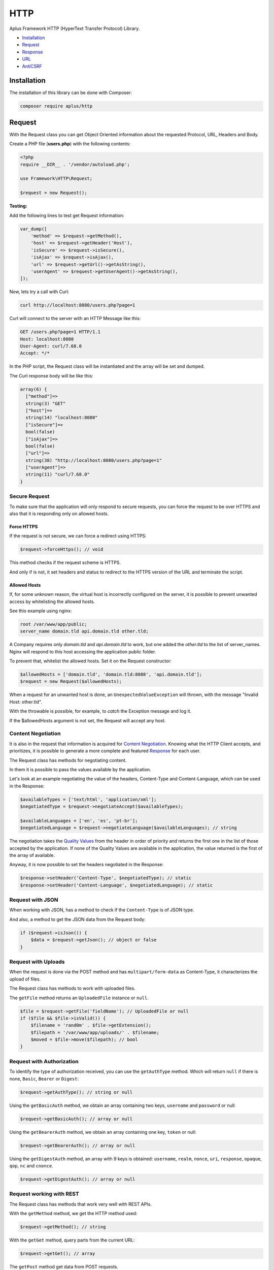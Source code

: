 HTTP
====

.. image:: image.png
    :alt: Aplus Framework HTTP Library

Aplus Framework HTTP (HyperText Transfer Protocol) Library.

- `Installation`_
- `Request`_
- `Response`_
- `URL`_
- `AntiCSRF`_

Installation
------------

The installation of this library can be done with Composer:

.. code-block::

    composer require aplus/http

Request
-------

With the Request class you can get Object Oriented information about the
requested Protocol, URL, Headers and Body.

Create a PHP file (**users.php**) with the following contents:

.. code-block:: php

    <?php
    require __DIR__ . '/vendor/autoload.php';

    use Framework\HTTP\Request;

    $request = new Request();

**Testing:**

Add the following lines to test get Request information:

.. code-block:: php

    var_dump([
        'method' => $request->getMethod(),
        'host' => $request->getHeader('Host'),
        'isSecure' => $request->isSecure(),
        'isAjax' => $request->isAjax(),
        'url' => $request->getUrl()->getAsString(),
        'userAgent' => $request->getUserAgent()->getAsString(),
    ]);

Now, lets try a call with Curl:

.. code-block::

    curl http://localhost:8080/users.php?page=1

Curl will connect to the server with an HTTP Message like this:

.. code-block:: http

    GET /users.php?page=1 HTTP/1.1
    Host: localhost:8080
    User-Agent: curl/7.68.0
    Accept: */*
    
In the PHP script, the Request class will be instantiated and the array will be set and dumped.

The Curl response body will be like this:

.. code-block::

    array(6) {
      ["method"]=>
      string(3) "GET"
      ["host"]=>
      string(14) "localhost:8080"
      ["isSecure"]=>
      bool(false)
      ["isAjax"]=>
      bool(false)
      ["url"]=>
      string(38) "http://localhost:8080/users.php?page=1"
      ["userAgent"]=>
      string(11) "curl/7.68.0"
    }

Secure Request
##############

To make sure that the application will only respond to secure requests, you can
force the request to be over HTTPS and also that it is responding only on
allowed hosts.

Force HTTPS
^^^^^^^^^^^

If the request is not secure, we can force a redirect using HTTPS:

.. code-block:: php

    $request->forceHttps(); // void

This method checks if the request scheme is HTTPS.

And only if is not, it set headers and status to redirect to the HTTPS version of the URL
and terminate the script.

Allowed Hosts
^^^^^^^^^^^^^

If, for some unknown reason, the virtual host is incorrectly configured on the
server, it is possible to prevent unwanted access by whitelisting the allowed hosts.

See this example using nginx:

.. code-block:: nginx

    root /var/www/app/public;
    server_name domain.tld api.domain.tld other.tld;

A Company requires only *domain.tld* and *api.domain.tld* to work,
but one added the *other.tld* to the list of server_names.
Nginx will respond to this host accessing the application public folder.

To prevent that, whitelist the allowed hosts. Set it on the Request constructor:

.. code-block:: php

    $allowedHosts = ['domain.tld', 'domain.tld:8088', 'api.domain.tld'];
    $request = new Request($allowedHosts);

When a request for an unwanted host is done, an ``UnexpectedValueException``
will thrown, with the message "Invalid Host: other.tld".

With the throwable is possible, for example, to *catch* the Exception message
and log it.

If the $allowedHosts argument is not set, the Request will accept any host.

Content Negotiation
###################

It is also in the request that information is acquired for
`Content Negotiation <https://developer.mozilla.org/en-US/docs/Web/HTTP/Content_negotiation>`_. 
Knowing what the HTTP Client accepts, and prioritizes, it is possible to
generate a more complete and featured `Response`_ for each user.

The Request class has methods for negotiating content.

In them it is possible to pass the values available by the application.

Let's look at an example negotiating the value of the headers, Content-Type and
Content-Language, which can be used in the Response:

.. code-block:: php

    $availableTypes = ['text/html', 'application/xml'];
    $negotiatedType = $request->negotiateAccept($availableTypes);

    $availableLanguages = ['en', 'es', 'pt-br'];
    $negotiatedLanguage = $request->negotiateLanguage($availableLanguages); // string

The negotiation takes the `Quality Values <https://developer.mozilla.org/en-US/docs/Glossary/Quality_values>`_
from the header in order of priority and returns the first one in the list of 
those accepted by the application. 
If none of the Quality Values are available in the application, the value
returned is the first of the array of available.

Anyway, it is now possible to set the headers negotiated in the Response:

.. code-block:: php

    $response->setHeader('Content-Type', $negotiatedType); // static
    $response->setHeader('Content-Language', $negotiatedLanguage); // static

Request with JSON
#################

When working with JSON, has a method to check if the ``Content-Type`` is of JSON
type.

And also, a method to get the JSON data from the Request body:

.. code-block:: php

    if ($request->isJson()) {
        $data = $request->getJson(); // object or false
    }

Request with Uploads
####################

When the request is done via the POST method and has ``multipart/form-data`` as
Content-Type, it characterizes the upload of files.

The Request class has methods to work with uploaded files.

The ``getFile`` method returns an ``UploadedFile`` instance or ``null``.

.. code-block:: php

    $file = $request->getFile('fieldName'); // UploadedFile or null
    if ($file && $file->isValid()) {
        $filename = 'rand0m' . $file->getExtension();
        $filepath = '/var/www/app/uploads/' . $filename;
        $moved = $file->move($filepath); // bool
    }

Request with Authorization
##########################

To identify the type of authorization received, you can use the ``getAuthType``
method. Which will return ``null`` if there is none, ``Basic``, ``Bearer`` or
``Digest``:

.. code-block:: php

    $request->getAuthType(); // string or null

Using the ``getBasicAuth`` method, we obtain an array containing two keys,
``username`` and ``password`` or null:

.. code-block:: php

    $request->getBasicAuth(); // array or null

Using the ``getBearerAuth`` method, we obtain an array containing one key,
``token`` or null:

.. code-block:: php

    $request->getBearerAuth(); // array or null

Using the ``getDigestAuth`` method, an array with 9 keys is obtained:
``username``, ``realm``, ``nonce``, ``uri``, ``response``, ``opaque``,
``qop``, ``nc`` and ``cnonce``.

.. code-block:: php

    $request->getDigestAuth(); // array or null

Request working with REST
#########################

The Request class has methods that work very well with REST APIs.

With the ``getMethod`` method, we get the HTTP method used:

.. code-block:: php

    $request->getMethod(); // string

With the ``getGet`` method, query parts from the current URL:

.. code-block:: php

    $request->getGet(); // array

The ``getPost`` method get data from POST requests.

.. code-block:: php

    $request->getPost(); // array

With the ``getJson`` method, the request body data is parsed in JSON, being an
object, array or false if there are syntax errors.

.. code-block:: php

    $request->getJson(); // object, array or false

With the ``getBody`` method, the body string of the request is obtained.

.. code-block:: php

    $request->getBody(); // string

And with the ``getParsedBody`` method you get parsed body parts, used when the
HTTP method is neither GET nor POST.

.. code-block:: php

    $request->getParsedBody(); // array

Request working with Arrays
###########################

The ``getGet``, ``getPost``, ``getFile``, ``getParsedBody``, ``getEnv`` and
``getServer`` methods can get data from arrays via strings with square brackets.

For example, let's say ``$_POST`` equals the array below:

.. code-block:: php

    $_POST = [
        'user' => [
            'name' => 'John Doe',
            'address' => [
                'country' => 'Brazil',
                'city' => 'Sapiranga',
            ],
        ],
    ];

User data can be obtained as follows:

.. code-block:: php

    $name = $request->getPost('user[name]'); // John Doe
    $city = $request->getPost('user[address][city]'); // Sapiranga

Response
--------

The HTTP response send the message status, headers and body to a client.

To use the Response class, just instantiate it:

.. code-block:: php

    <?php
    require __DIR__ . '/vendor/autoload.php';
    
    use Framework\HTTP\Request;
    use Framework\HTTP\Response;
    
    $request = new Request();
    $response = new Response($request);

Response Status
###############

Response status can be set with the ``setStatusCode``, ``setStatusReason`` or
``setStatus`` methods using the status number or the value of a constant of
the **Status** class:

.. code-block:: php

    use Framework\HTTP\Status;

    $response->setStatus(401); // static
    $response->setStatus(Status::UNAUTHORIZED); // static

Response Headers
################

Headers can be set using the ``setHeader`` method, using a string in the first
parameter with the name of the header and in the second the value.

Also, you can use constants from the **Header** and **ResponseHeader** classes:

.. code-block:: php

    use Framework\HTTP\Header;

    $response->setHeader('Content-Type', 'text/xml'); // static
    $response->setHeader(Header::CONTENT_TYPE, 'text/xml'); // static
    $response->setContentType('text/xml'); // static

Response Body
#############

Each time you call the ``getBody`` method the buffer will be appended to the
body. This is so that, for example, ``echo`` can be used.

Also, you can use the ``setBody`` method.

Let's see an example manipulating the body of the Response:

.. code-block:: php

    echo 'Oi!';
    $body = $response->getBody(); // Oi!
    $response->setBody('Hi!');
    $body = $response->getBody(); // Hi!
    echo ' What is your name';
    $body = $response->getBody(); // Hi! What is your name
    $response->appendBody('???');
    $body = $response->getBody(); // Hi! What is your name???
    $response->setBody(['name' => 'A Framework']);
    $body = $response->getBody(); // name=A+Framework

Response with JSON
##################

A response containing JSON can be set as:

.. code-block:: php

    $users = [
        [
            'id' => 1,
            'name' => 'Adam',
        ],
        [
            'id' => 2,
            'name' => 'Eve',
        ],
    ];

    $response->setHeader('Content-Type', 'application/json'); // static
    $response->setBody(json_encode($users)); // static

or simply:

.. code-block:: php

    $response->setJson($users); // static

Response with HTML
##################

HTML, and any other Content-Type, can be set with the
``Response::{set,append,prepend}Body()`` methods.

.. code-block:: php

    $contents = '<h1>Hello, Aplus!</h1>';
    $response->setBody($contents);
    $contents = '<p>I am so happy to meet you.</p>';
    $response->appendBody($contents);

If the Content-Type header is not set, it is automatically set to
``text/html; charset=UTF-8`` when the Response is sent.

Response with Download
######################

To send a file as a download in the response, you can call:

.. code-block:: php

    $response->setDownload('filepath.pdf'); // static

With the second parameter set to true the content disposition is ``inline``,
causing the browser to open the file in the window.

.. code-block:: php

    $response->setDownload('filepath.pdf', inline: true); // static

The third parameter makes it possible to continue downloads or start downloading
a video at a certain time.

.. code-block:: php

    $response->setDownload('filepath.pdf', true, acceptRanges: true); // static

Sending the Response
####################

Now that you've seen how to set the Response status, headers and body, it's time
to see how to send the response to the User-Agent:

.. code-block:: php

    $response->send(); // void

The ``send`` method must be called only once, otherwise it will throw an exception.
Calling the ``send`` method is the last step of the HTTP response. After that,
nothing else should come out to the PHP Output Buffer. But, your script can
continue to run normally if necessary.

Response Cache
##############

Response has methods to simplify the caching process in the browser.

You can use the **Cache-Control** header to enable the cache for a certain time
or negotiate the response through the **ETag** header:

Cache-Control
^^^^^^^^^^^^^

To set the ``Cache-Control`` header, you can use the ``setCache`` method passing
the number of seconds in the first parameter and in the second pass true for it
to be public or false to be private, which is the default .

.. code-block:: php

    $response->setCache(60); // static

To not save anything in the cache, use the ``setNoCache`` method:

.. code-block:: php

    $response->setNoCache(); // static

ETag
^^^^

Through the ETag header it is possible to make the User-Agent cache the contents
of the response body by an identifier. This will cause the response to contain a
304 Not Modified status and the message body to be empty, saving data to be
transferred.

Likewise, it will avoid mid-air collisions on requests other than the GET or
HEAD method:

.. code-block:: php

    $response->setAutoEtag(); // static

URL
---

The library has a class for working with URLs. See how it works:

.. code-block:: php

    use Framework\HTTP\URL;
    
    $url = new URL('http://domain.tld:8080/slug?page=1#heading');
    echo $url->getScheme(); // http
    echo $url->getHost(); // domain.tld:8080
    echo $url->getHostname(); // domain.tld
    echo $url->getPort(); // 8080
    $url->setHostname('foo-bar.com');
    echo $url->getHost(); // foo-bar.com:8080
    $url->setPort(80);
    echo $url->getHost(); // foo-bar.com
    echo $url->getPath(); // /slug
    echo $url->getQuery(); // page=1
    echo $url->getFragment(); // heading

AntiCSRF
--------

The HTTP library has a class to prevent
`Cross-Site Request Forgery (CSRF) <https://cheatsheetseries.owasp.org/cheatsheets/Cross-Site_Request_Forgery_Prevention_Cheat_Sheet.html#synchronizer-token-pattern>`_
using the Synchronizer Token Pattern.

We will see below how AntiCSRF works.

We have a file called **header.php** that will be required by other files
because it loads the autoload file, starts the session and instantiates the
Request and AntiCSRF objects:

.. code-block:: php

    <?php
    require __DIR__ . '/vendor/autoload.php';

    use Framework\HTTP\AntiCSRF;
    use Framework\HTTP\Request;

    session_start();
    $request = new Request();
    $antiCsrf = new AntiCSRF($request);

In this example, we have a form in the **form.php** file. In which there is a
call to the ``$antiCsrf`` variable that returns the field with the token saved
in the session.

The form action takes you to the **save.php** file using the POST method:

.. code-block:: php

    <?php
    require __DIR__ . '/header.php';
    ?>
    <form action="save.php" method="post">
        <?= $antiCsrf->input() ?>
        <label>Name</label>
        <input name="name"/>
        <label>Message</label>
        <textarea name="message"></textarea>
        <button>Send</button>
    </form>

Finally, we have the **save.php** file, where the verification of the token
received in the form is performed. If it is invalid, the script will terminate
showing that the request is invalid. If valid, it will show that the form
message can be saved.

.. code-block:: php

    <?php
    require __DIR__ . '/header.php';

    if ( ! $request->isPost() || ! $antiCsrf->verify()) {
        exit ('Request is invalid.');
    }
    echo 'OK. Anti-CSRF is valid. You can save the message!';

Note that in this example we validated only the field with the anti-CSRF token
and did not validate the other fields. Which can be validated using the
`Validation Library <https://gitlab.com/aplus-framework/libraries/validation>`_.

Conclusion
----------

Aplus HTTP Library is an easy-to-use tool for, beginners and experienced, PHP developers. 
It is perfect for building, simple and full-featured, HTTP interactions. 
The more you use it, the more you will learn.

.. note::
    Did you find something wrong? 
    Be sure to let us know about it with an
    `issue <https://gitlab.com/aplus-framework/libraries/http/issues>`_. 
    Thank you!
